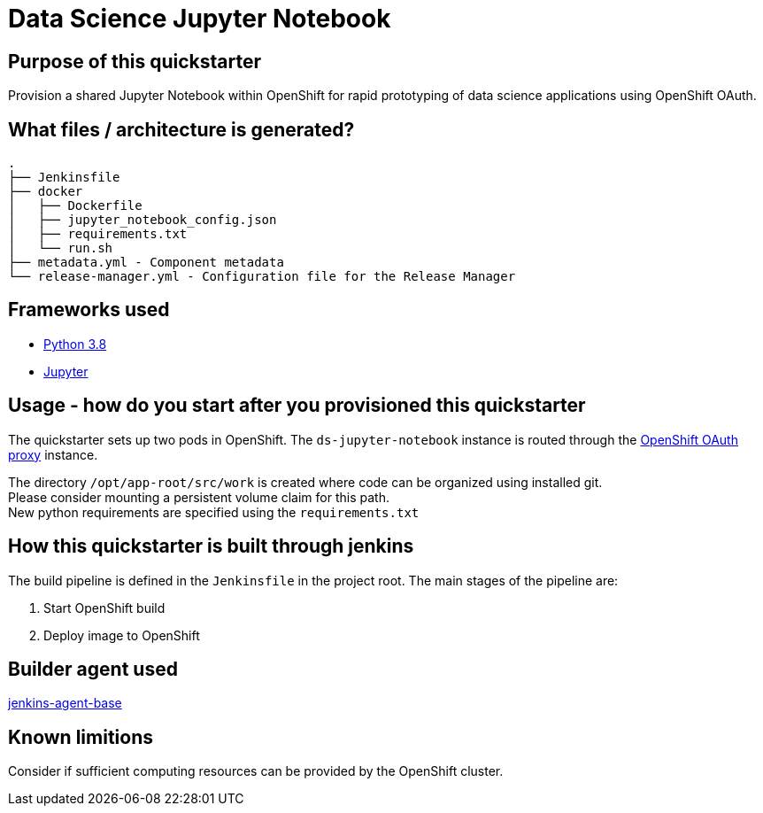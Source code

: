 = Data Science Jupyter Notebook

== Purpose of this quickstarter

Provision a shared Jupyter Notebook within OpenShift for rapid prototyping of data science applications using OpenShift OAuth.

== What files / architecture is generated?

----
.
├── Jenkinsfile
├── docker
│   ├── Dockerfile
│   ├── jupyter_notebook_config.json
│   ├── requirements.txt
│   └── run.sh
├── metadata.yml - Component metadata
└── release-manager.yml - Configuration file for the Release Manager
----

== Frameworks used

* https://docs.python.org/3.8[Python 3.8]
* https://jupyter-notebook-beginner-guide.readthedocs.io/en/latest/[Jupyter]

== Usage - how do you start after you provisioned this quickstarter

The quickstarter sets up two pods in OpenShift. The `ds-jupyter-notebook` instance is routed through the https://github.com/openshift/oauth-proxy/[OpenShift OAuth proxy] instance.

The directory `/opt/app-root/src/work` is created where code can be organized using installed git. +
Please consider mounting a persistent volume claim for this path. +
New python requirements are specified using the `requirements.txt`

== How this quickstarter is built through jenkins

The build pipeline is defined in the `Jenkinsfile` in the project root. The main stages of the pipeline are:

. Start OpenShift build
. Deploy image to OpenShift

== Builder agent used

https://github.com/opendevstack/ods-core/tree/master/jenkins/agent-base[jenkins-agent-base]

== Known limitions

Consider if sufficient computing resources can be provided by the OpenShift cluster.
